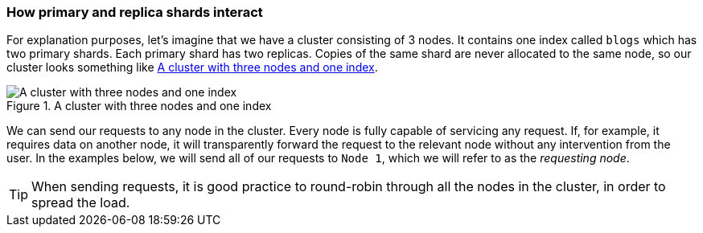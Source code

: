 === How primary and replica shards interact

For explanation purposes, let's imagine that we have a cluster
consisting of 3 nodes. It contains one index called `blogs` which has
two primary shards. Each primary shard has two replicas. Copies of
the same shard are never allocated to the same node, so our cluster
looks something like <<img-distrib>>.

[[img-distrib]]
.A cluster with three nodes and one index
image::images/distrib.svg["A cluster with three nodes and one index"]

We can send our requests to any node in the cluster. Every node is fully capable
of servicing any request.  If, for example, it requires data on another node,
it will transparently forward the request to the relevant node without any
intervention from the user.  In the examples below, we will send all of our
requests to `Node 1`, which we will refer to as  the _requesting node_.

TIP: When sending requests, it is good practice to round-robin through all the
nodes in the cluster, in order to spread the load.
